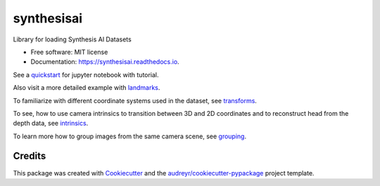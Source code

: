 ===========
synthesisai
===========


.. image:: https://img.shields.io/pypi/v/synthesisai.svg
        :target: https://pypi.python.org/pypi/synthesisai

.. image:: https://readthedocs.org/projects/synthesisai/badge/?version=latest
        :target: https://synthesisai.readthedocs.io/en/latest/?version=latest
        :alt: Documentation Status




Library for loading Synthesis AI Datasets


* Free software: MIT license
* Documentation: https://synthesisai.readthedocs.io.

See a `quickstart <examples/quickstart.ipynb%3E>`__ for jupyter notebook
with tutorial. |Open In Colab|

Also visit a more detailed example with
`landmarks <examples/landmarks.ipynb>`__. |Open In Colab1|

To familiarize with different coordinate systems used in the dataset,
see `transforms <examples/transforms.ipynb>`__. |Open In Colab2|

To see, how to use camera intrinsics to transition between 3D and 2D
coordinates and to reconstruct head from the depth data, see
`intrinsics <examples/intrinsics.ipynb>`__. |Open In Colab3|

To learn more how to group images from the same camera scene, see
`grouping <examples/grouping.ipynb>`__. |Open In Colab4|

.. |Open In Colab| image:: https://colab.research.google.com/assets/colab-badge.svg
   :target: https://colab.research.google.com/github/Synthesis-AI-Dev/synthesisai/blob/main/examples/quickstart.ipynb
.. |Open In Colab1| image:: https://colab.research.google.com/assets/colab-badge.svg
   :target: https://colab.research.google.com/github/Synthesis-AI-Dev/synthesisai/blob/main/examples/landmarks.ipynb
.. |Open In Colab2| image:: https://colab.research.google.com/assets/colab-badge.svg
   :target: https://colab.research.google.com/github/Synthesis-AI-Dev/synthesisai/blob/main/examples/transforms.ipynb
.. |Open In Colab3| image:: https://colab.research.google.com/assets/colab-badge.svg
   :target: https://colab.research.google.com/github/Synthesis-AI-Dev/synthesisai/blob/main/examples/intrinsics.ipynb
.. |Open In Colab4| image:: https://colab.research.google.com/assets/colab-badge.svg
   :target: https://colab.research.google.com/github/Synthesis-AI-Dev/synthesisai/blob/main/examples/grouping.ipynb

Credits
-------

This package was created with Cookiecutter_ and the `audreyr/cookiecutter-pypackage`_ project template.

.. _Cookiecutter: https://github.com/audreyr/cookiecutter
.. _`audreyr/cookiecutter-pypackage`: https://github.com/audreyr/cookiecutter-pypackage
